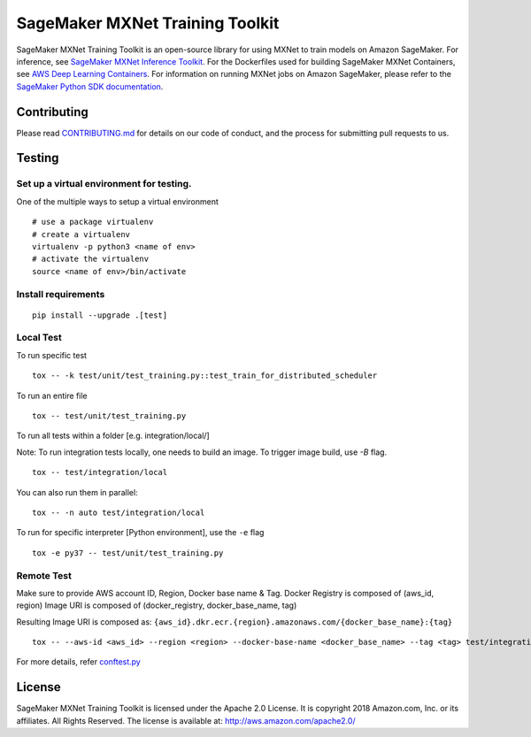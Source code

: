 ================================
SageMaker MXNet Training Toolkit
================================

SageMaker MXNet Training Toolkit is an open-source library for using MXNet to train models on Amazon SageMaker.
For inference, see `SageMaker MXNet Inference Toolkit <https://github.com/aws/sagemaker-mxnet-serving-container>`__.
For the Dockerfiles used for building SageMaker MXNet Containers, see `AWS Deep Learning Containers <https://github.com/aws/deep-learning-containers>`__.
For information on running MXNet jobs on Amazon SageMaker, please refer to the `SageMaker Python SDK documentation <https://github.com/aws/sagemaker-python-sdk>`__.


Contributing
------------

Please read `CONTRIBUTING.md <https://github.com/aws/sagemaker-mxnet-training-toolkit/blob/master/CONTRIBUTING.md>`__
for details on our code of conduct, and the process for submitting pull requests to us.

Testing
-------

Set up a virtual environment for testing.
~~~~~~~~~~~~~~~~~~~~~~~~~~~~~~~~~~~~~~~~~

One of the multiple ways to setup a virtual environment

::

   # use a package virtualenv
   # create a virtualenv
   virtualenv -p python3 <name of env>
   # activate the virtualenv
   source <name of env>/bin/activate

Install requirements
~~~~~~~~~~~~~~~~~~~~

::

   pip install --upgrade .[test]


Local Test
~~~~~~~~~~

To run specific test

::

   tox -- -k test/unit/test_training.py::test_train_for_distributed_scheduler

To run an entire file

::

   tox -- test/unit/test_training.py

To run all tests within a folder [e.g. integration/local/]

Note: To run integration tests locally, one needs to build an image. To trigger image build, use `-B` flag.

::

   tox -- test/integration/local
   
You can also run them in parallel:

::

   tox -- -n auto test/integration/local

To run for specific interpreter [Python environment], use the ``-e`` flag

::

   tox -e py37 -- test/unit/test_training.py

Remote Test
~~~~~~~~~~~

Make sure to provide AWS account ID, Region, Docker base name & Tag.
Docker Registry is composed of (aws_id, region)
Image URI is composed of (docker_registry, docker_base_name, tag)

Resulting Image URI is composed as: ``{aws_id}.dkr.ecr.{region}.amazonaws.com/{docker_base_name}:{tag}``

::

    tox -- --aws-id <aws_id> --region <region> --docker-base-name <docker_base_name> --tag <tag> test/integration/sagemaker

For more details, refer `conftest.py <test/conftest.py>`_

License
-------

SageMaker MXNet Training Toolkit is licensed under the Apache 2.0 License.
It is copyright 2018 Amazon.com, Inc. or its affiliates. All Rights Reserved.
The license is available at: http://aws.amazon.com/apache2.0/

